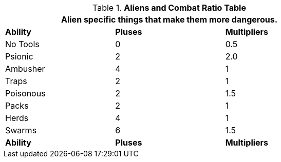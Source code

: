 .*Aliens and Combat Ratio Table*
[width="75%",cols="^,^,^",frame="all", stripes="even"]
|===
3+<|Alien specific things that make them more dangerous.



s|Ability
s|Pluses
s|Multipliers

|No Tools
|0
|0.5

|Psionic
|2
|2.0

|Ambusher
|4
|1

|Traps
|2
|1

|Poisonous
|2
|1.5

|Packs
|2
|1

|Herds
|4
|1

|Swarms
|6
|1.5

s|Ability
s|Pluses
s|Multipliers

|===
